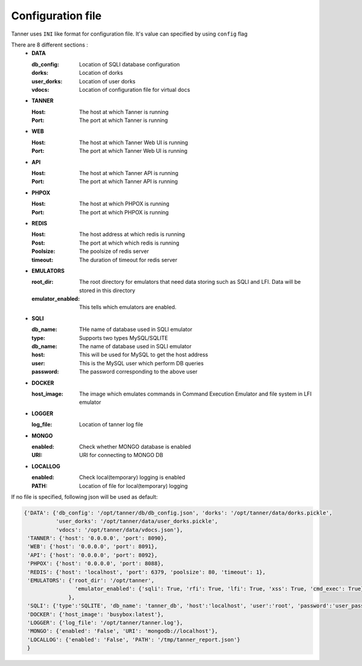 Configuration file
==================
Tanner uses ``INI`` like format for configuration file. It's value can specified by using ``config`` flag

There are 8 different sections :
  * **DATA**

    :db_config: Location of SQLI database configuration
    :dorks: Location of dorks
    :user_dorks: Location of user dorks
    :vdocs: Location of configuration file for virtual docs
  * **TANNER**

    :Host: The host at which Tanner is running
    :Port: The port at which Tanner is running
  * **WEB**

    :Host: The host at which Tanner Web UI is running
    :Port: The port at which Tanner Web UI is running
  * **API**

    :Host: The host at which Tanner API is running
    :Port: The port at which Tanner API is running
  * **PHPOX**

    :Host: The host at which PHPOX is running
    :Port: The port at which PHPOX is running
  * **REDIS**

    :Host: The host address at which redis is running
    :Post: The port at which which redis is running
    :Poolsize: The poolsize of redis server
    :timeout: The duration of timeout for redis server
  * **EMULATORS**

    :root_dir: The root directory for emulators that need data storing such as SQLI and LFI. Data will be stored in this directory
    :emulator_enabled: This tells which emulators are enabled.
  * **SQLI**

    :db_name: THe name of database used in SQLI emulator
    :type: Supports two types MySQL/SQLITE
    :db_name: The name of database used in SQLI emulator
    :host: This will be used for MySQL to get the host address
    :user: This is the MySQL user which perform DB queries
    :password: The password corresponding to the above user
  * **DOCKER**

    :host_image: The image which emulates commands in Command Execution Emulator and file system in LFI emulator
  * **LOGGER**

    :log_file: Location of tanner log file
  * **MONGO**

    :enabled: Check whether MONGO database is enabled
    :URI: URI for connecting to MONGO DB
  * **LOCALLOG**

    :enabled: Check local(temporary) logging is enabled
    :PATH: Location of file for local(temporary) logging

If no file is specified, following json will be used as default:

.. code-block:: python

    {'DATA': {'db_config': '/opt/tanner/db/db_config.json', 'dorks': '/opt/tanner/data/dorks.pickle',
              'user_dorks': '/opt/tanner/data/user_dorks.pickle',
              'vdocs': '/opt/tanner/data/vdocs.json'},
     'TANNER': {'host': '0.0.0.0', 'port': 8090},
     'WEB': {'host': '0.0.0.0', 'port': 8091},
     'API': {'host': '0.0.0.0', 'port': 8092},
     'PHPOX': {'host': '0.0.0.0', 'port': 8088},
     'REDIS': {'host': 'localhost', 'port': 6379, 'poolsize': 80, 'timeout': 1},
     'EMULATORS': {'root_dir': '/opt/tanner',
                    'emulator_enabled': {'sqli': True, 'rfi': True, 'lfi': True, 'xss': True, 'cmd_exec': True}
                  },
     'SQLI': {'type':'SQLITE', 'db_name': 'tanner_db', 'host':'localhost', 'user':'root', 'password':'user_pass'},
     'DOCKER': {'host_image': 'busybox:latest'},
     'LOGGER': {'log_file': '/opt/tanner/tanner.log'},
     'MONGO': {'enabled': 'False', 'URI': 'mongodb://localhost'},
     'LOCALLOG': {'enabled': 'False', 'PATH': '/tmp/tanner_report.json'}
     }
